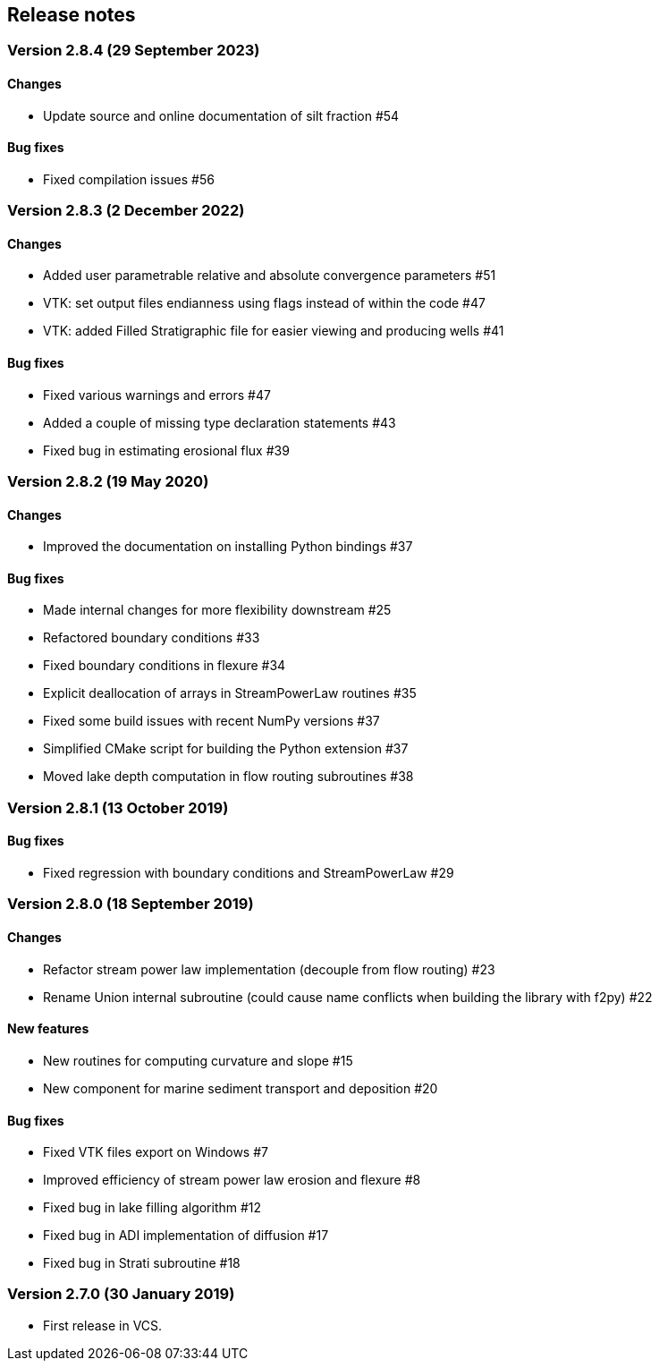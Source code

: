 [#release_notes]
== Release notes

=== Version 2.8.4 (29 September 2023)

==== Changes

- Update source and online documentation of silt fraction #54

==== Bug fixes

- Fixed compilation issues #56

=== Version 2.8.3 (2 December 2022)

==== Changes

- Added user parametrable relative and absolute convergence parameters #51
- VTK: set output files endianness using flags instead of within the code #47
- VTK: added Filled Stratigraphic file for easier viewing and producing wells #41

==== Bug fixes

- Fixed various warnings and errors #47
- Added a couple of missing type declaration statements #43
- Fixed bug in estimating erosional flux #39

=== Version 2.8.2 (19 May 2020)

==== Changes

- Improved the documentation on installing Python bindings #37

==== Bug fixes

- Made internal changes for more flexibility downstream #25
- Refactored boundary conditions #33
- Fixed boundary conditions in flexure #34
- Explicit deallocation of arrays in StreamPowerLaw routines #35
- Fixed some build issues with recent NumPy versions #37
- Simplified CMake script for building the Python extension #37
- Moved lake depth computation in flow routing subroutines #38

=== Version 2.8.1 (13 October 2019)

==== Bug fixes

- Fixed regression with boundary conditions and StreamPowerLaw #29

=== Version 2.8.0 (18 September 2019)

==== Changes

- Refactor stream power law implementation (decouple from flow
  routing) #23

- Rename Union internal subroutine (could cause name conflicts when
  building the library with f2py) #22

==== New features

- New routines for computing curvature and slope #15

- New component for marine sediment transport and deposition #20

==== Bug fixes

- Fixed VTK files export on Windows #7

- Improved efficiency of stream power law erosion and flexure #8

- Fixed bug in lake filling algorithm #12

- Fixed bug in ADI implementation of diffusion #17

- Fixed bug in Strati subroutine #18

=== Version 2.7.0 (30 January 2019)

- First release in VCS.
